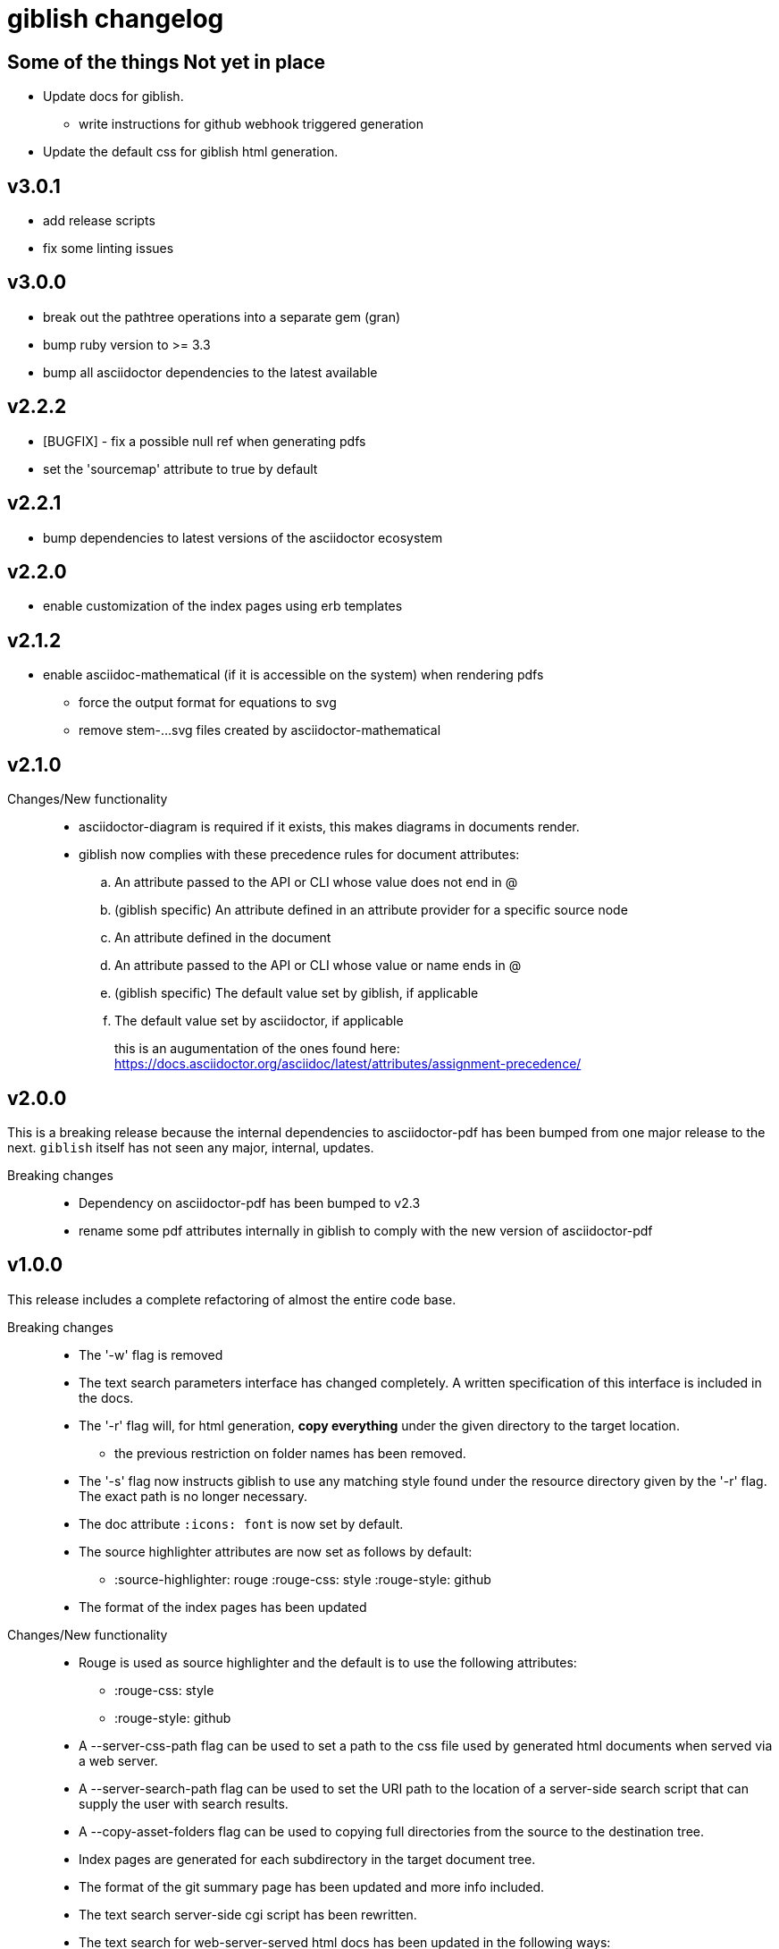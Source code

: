 = giblish changelog
:docid: G-006

== Some of the things Not yet in place

 * Update docs for giblish.
 ** write instructions for github webhook triggered generation
 * Update the default css for giblish html generation.

== v3.0.1

 * add release scripts
 * fix some linting issues

== v3.0.0

 * break out the pathtree operations into a separate gem (gran)
 * bump ruby version to >= 3.3
 * bump all asciidoctor dependencies to the latest available

== v2.2.2

 * [BUGFIX] - fix a possible null ref when generating pdfs
 * set the 'sourcemap' attribute to true by default

== v2.2.1

 * bump dependencies to latest versions of the asciidoctor ecosystem

== v2.2.0

 * enable customization of the index pages using erb templates

== v2.1.2

 * enable asciidoc-mathematical (if it is accessible on the system) when rendering pdfs
 ** force the output format for equations to svg
 ** remove stem-...svg files created by asciidoctor-mathematical

== v2.1.0

Changes/New functionality::
 * asciidoctor-diagram is required if it exists, this makes diagrams in documents render.
 * giblish now complies with these precedence rules for document attributes:
 .. An attribute passed to the API or CLI whose value does not end in @
 .. (giblish specific) An attribute defined in an attribute provider for a specific source node
 .. An attribute defined in the document
 .. An attribute passed to the API or CLI whose value or name ends in @
 .. (giblish specific) The default value set by giblish, if applicable
 .. The default value set by asciidoctor, if applicable
+
this is an augumentation of the ones found here: https://docs.asciidoctor.org/asciidoc/latest/attributes/assignment-precedence/

== v2.0.0

This is a breaking release because the internal dependencies to asciidoctor-pdf has been bumped from one major release to the next. `giblish` itself has not seen any major, internal, updates.

Breaking changes::
 * Dependency on asciidoctor-pdf has been bumped to v2.3
 * rename some pdf attributes internally in giblish to comply with the new version of asciidoctor-pdf

== v1.0.0

This release includes a complete refactoring of almost the entire code base.

Breaking changes::
 * The '-w' flag is removed
 * The text search parameters interface has changed completely. A written specification of this interface is included in the docs.
 * The '-r' flag will, for html generation, *copy everything* under the given directory to the target location.
 ** the previous restriction on folder names has been removed.
 * The '-s' flag now instructs giblish to use any matching style found under the resource directory given by the '-r' flag. The exact path is no longer necessary.
 * The doc attribute `:icons: font` is now set by default.
 * The source highlighter attributes are now set as follows by default:
 ** :source-highlighter: rouge  :rouge-css: style  :rouge-style: github
 * The format of the index pages has been updated

Changes/New functionality::
 * Rouge is used as source highlighter and the default is to use the following attributes:
 ** :rouge-css: style
 ** :rouge-style: github
 * A --server-css-path flag can be used to set a path to the css file used by generated html documents when served via a web server.
 * A --server-search-path flag can be used to set the URI path to the location of a server-side search script that can supply the user with search results.
 * A --copy-asset-folders flag can be used to copying full directories from the source to the destination tree.
 * Index pages are generated for each subdirectory in the target document tree.
 * The format of the git summary page has been updated and more info included.
 * The text search server-side cgi script has been rewritten.
 * The text search for web-server-served html docs has been updated in the following ways:
 ** the asciidoc 'include' directive is supported by expanding them and include the resulting text in the search database.
 ** the implementation of the server-side search tools are written completely in ruby and does no longer depend on an external 'grep' tool.
 ** almost all needed infrastructure for implementing a server-side search script has been implemented within the 'giblish' gem.
 * The asciidoctor toolchain dependencies are updated to the latest versions (at the time of release).


== v0.8.0

 * *Breaking change* require ruby 2.7
 * update asciidoctor tool deps to latest versions

== v0.7.0

 * *Breaking change* include the entire path in the -i and -j options
 * *Breaking change* change the meaning of the -w flag (and rename the long form to --web-path)
   and add the -mp flag.
   This was done as a means to remove the hard-coded arguments to the search box html so that one
   can generate html docs to a destination that is not the same as the one where they are deployed
   on a web server.
 * take the idprefix and idseparator into account when indexing sections for text search
 * Add the font awesome css as link to search box and use the magnifying glass icon
 * update README file
 * handle the case where a 'index.adoc' file exists by making the basename configurable using the
   '--index-basename' flag.
 * update the dependencies to the latest asciidoctor-pdf release
